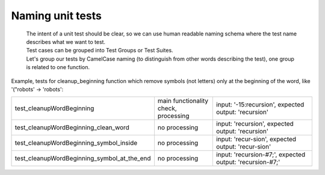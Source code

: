 Naming unit tests
-------
 | The intent of a unit test should be clear, so we can use human readable naming schema where the test name describes what we want to test.
 | Test cases can be grouped into Test Groups or Test Suites.
 | Let's group our tests by CamelCase naming (to distinguish from other words describing the test), one group is related to one function.

Example, tests for cleanup_beginning function which remove symbols (not letters) only at the beginning of the word, like '("robots' -> 'robots':

.. list-table::
   :widths: 25 25 50

   * - test_cleanupWordBeginning
     - main functionality check, processing
     - input: '-15:recursion', expected output: 'recursion'
   * - test_cleanupWordBeginning_clean_word
     - no processing
     - input: 'recursion', expected output: 'recursion'
   * - test_cleanupWordBeginning_symbol_inside
     - no processing
     - input: 'recur-sion', expected output: 'recur-sion'
   * - test_cleanupWordBeginning_symbol_at_the_end
     - no processing
     - input: 'recursion-#7;', expected output: 'recursion-#7;'
